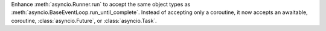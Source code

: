 Enhance :meth:`asyncio.Runner.run` to accept the same object types as
:meth:`asyncio.BaseEventLoop.run_until_complete`. Instead of accepting
only a coroutine, it now accepts an awaitable, coroutine,
:class:`asyncio.Future`, or :class:`asyncio.Task`.

